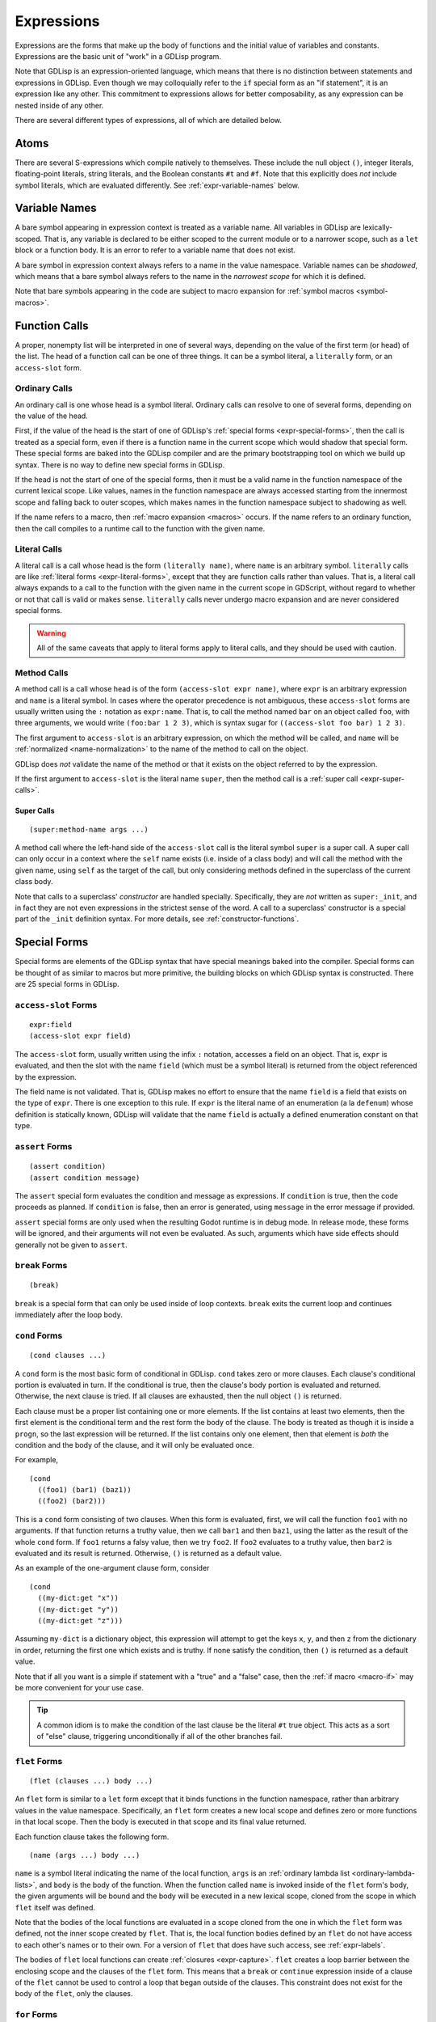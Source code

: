 
Expressions
===========

Expressions are the forms that make up the body of functions and the
initial value of variables and constants. Expressions are the basic
unit of "work" in a GDLisp program.

Note that GDLisp is an expression-oriented language, which means that
there is no distinction between statements and expressions in GDLisp.
Even though we may colloquially refer to the ``if`` special form as an
"if statement", it is an expression like any other. This commitment to
expressions allows for better composability, as any expression can be
nested inside of any other.

There are several different types of expressions, all of which are
detailed below.

Atoms
-----

There are several S-expressions which compile natively to themselves.
These include the null object ``()``, integer literals, floating-point
literals, string literals, and the Boolean constants ``#t`` and
``#f``. Note that this explicitly does *not* include symbol literals,
which are evaluated differently. See :ref:`expr-variable-names` below.

.. _expr-variable-names:

Variable Names
--------------

A bare symbol appearing in expression context is treated as a variable
name. All variables in GDLisp are lexically-scoped. That is, any
variable is declared to be either scoped to the current module or to a
narrower scope, such as a ``let`` block or a function body. It is an
error to refer to a variable name that does not exist.

A bare symbol in expression context always refers to a name in the
value namespace. Variable names can be *shadowed*, which means that a
bare symbol always refers to the name in the *narrowest scope* for
which it is defined.

Note that bare symbols appearing in the code are subject to macro
expansion for :ref:`symbol macros <symbol-macros>`.

Function Calls
--------------

A proper, nonempty list will be interpreted in one of several ways,
depending on the value of the first term (or head) of the list. The
head of a function call can be one of three things. It can be a symbol
literal, a ``literally`` form, or an ``access-slot`` form.

Ordinary Calls
^^^^^^^^^^^^^^

An ordinary call is one whose head is a symbol literal. Ordinary calls
can resolve to one of several forms, depending on the value of the
head.

First, if the value of the head is the start of one of GDLisp's
:ref:`special forms <expr-special-forms>`, then the call is treated as
a special form, even if there is a function name in the current scope
which would shadow that special form. These special forms are baked
into the GDLisp compiler and are the primary bootstrapping tool on
which we build up syntax. There is no way to define new special forms
in GDLisp.

If the head is not the start of one of the special forms, then it must
be a valid name in the function namespace of the current lexical
scope. Like values, names in the function namespace are always
accessed starting from the innermost scope and falling back to outer
scopes, which makes names in the function namespace subject to
shadowing as well.

If the name refers to a macro, then :ref:`macro expansion <macros>`
occurs. If the name refers to an ordinary function, then the call
compiles to a runtime call to the function with the given name.

Literal Calls
^^^^^^^^^^^^^

A literal call is a call whose head is the form ``(literally name)``,
where ``name`` is an arbitrary symbol. ``literally`` calls are like
:ref:`literal forms <expr-literal-forms>`, except that they are
function calls rather than values. That is, a literal call always
expands to a call to the function with the given name in the current
scope in GDScript, without regard to whether or not that call is valid
or makes sense. ``literally`` calls never undergo macro expansion and
are never considered special forms.

.. Warning:: All of the same caveats that apply to literal forms apply
             to literal calls, and they should be used with caution.

Method Calls
^^^^^^^^^^^^

A method call is a call whose head is of the form ``(access-slot expr
name)``, where ``expr`` is an arbitrary expression and ``name`` is a
literal symbol. In cases where the operator precedence is not
ambiguous, these ``access-slot`` forms are usually written using the
``:`` notation as ``expr:name``. That is, to call the method named
``bar`` on an object called ``foo``, with three arguments, we would
write ``(foo:bar 1 2 3)``, which is syntax sugar for ``((access-slot
foo bar) 1 2 3)``.

The first argument to ``access-slot`` is an arbitrary expression, on
which the method will be called, and ``name`` will be :ref:`normalized
<name-normalization>` to the name of the method to call on the object.

GDLisp does *not* validate the name of the method or that it exists on
the object referred to by the expression.

If the first argument to ``access-slot`` is the literal name
``super``, then the method call is a :ref:`super call
<expr-super-calls>`.

.. _expr-super-calls:

Super Calls
"""""""""""

::

   (super:method-name args ...)

A method call where the left-hand side of the ``access-slot`` call is
the literal symbol ``super`` is a super call. A super call can only
occur in a context where the ``self`` name exists (i.e. inside of a
class body) and will call the method with the given name, using
``self`` as the target of the call, but only considering methods
defined in the superclass of the current class body.

Note that calls to a superclass' *constructor* are handled specially.
Specifically, they are *not* written as ``super:_init``, and in fact
they are not even expressions in the strictest sense of the word. A
call to a superclass' constructor is a special part of the ``_init``
definition syntax. For more details, see :ref:`constructor-functions`.

.. _expr-special-forms:

Special Forms
-------------

Special forms are elements of the GDLisp syntax that have special
meanings baked into the compiler. Special forms can be thought of as
similar to macros but more primitive, the building blocks on which
GDLisp syntax is constructed. There are 25 special forms in GDLisp.

``access-slot`` Forms
^^^^^^^^^^^^^^^^^^^^^

::

   expr:field
   (access-slot expr field)

The ``access-slot`` form, usually written using the infix ``:``
notation, accesses a field on an object. That is, ``expr`` is
evaluated, and then the slot with the name ``field`` (which must be a
symbol literal) is returned from the object referenced by the
expression.

The field name is not validated. That is, GDLisp makes no effort to
ensure that the name ``field`` is a field that exists on the type of
``expr``. There is one exception to this rule. If ``expr`` is the
literal name of an enumeration (a la ``defenum``) whose definition is
statically known, GDLisp will validate that the name ``field`` is
actually a defined enumeration constant on that type.

.. _expr-assert:

``assert`` Forms
^^^^^^^^^^^^^^^^

::

   (assert condition)
   (assert condition message)

The ``assert`` special form evaluates the condition and message as
expressions. If ``condition`` is true, then the code proceeds as
planned. If ``condition`` is false, then an error is generated, using
``message`` in the error message if provided.

``assert`` special forms are only used when the resulting Godot
runtime is in debug mode. In release mode, these forms will be
ignored, and their arguments will not even be evaluated. As such,
arguments which have side effects should generally not be given to
``assert``.

``break`` Forms
^^^^^^^^^^^^^^^

::

   (break)

``break`` is a special form that can only be used inside of loop
contexts. ``break`` exits the current loop and continues immediately
after the loop body.

``cond`` Forms
^^^^^^^^^^^^^^

::

    (cond clauses ...)

A ``cond`` form is the most basic form of conditional in GDLisp.
``cond`` takes zero or more clauses. Each clause's conditional portion
is evaluated in turn. If the conditional is true, then the clause's
body portion is evaluated and returned. Otherwise, the next clause
is tried. If all clauses are exhausted, then the null object ``()`` is
returned.

Each clause must be a proper list containing one or more elements. If
the list contains at least two elements, then the first element is the
conditional term and the rest form the body of the clause. The body is
treated as though it is inside a ``progn``, so the last expression
will be returned. If the list contains only one element, then that
element is *both* the condition and the body of the clause, and it
will only be evaluated once.

For example,

::

   (cond
     ((foo1) (bar1) (baz1))
     ((foo2) (bar2)))

This is a ``cond`` form consisting of two clauses. When this form is
evaluated, first, we will call the function ``foo1`` with no
arguments. If that function returns a truthy value, then we call
``bar1`` and then ``baz1``, using the latter as the result of the
whole ``cond`` form. If ``foo1`` returns a falsy value, then we try
``foo2``. If ``foo2`` evaluates to a truthy value, then ``bar2`` is
evaluated and its result is returned. Otherwise, ``()`` is returned as
a default value.

As an example of the one-argument clause form, consider

::

   (cond
     ((my-dict:get "x"))
     ((my-dict:get "y"))
     ((my-dict:get "z")))

Assuming ``my-dict`` is a dictionary object, this expression will
attempt to get the keys ``x``, ``y``, and then ``z`` from the
dictionary in order, returning the first one which exists and is
truthy. If none satisfy the condition, then ``()`` is returned as a
default value.

Note that if all you want is a simple if statement with a "true" and a
"false" case, then the :ref:`if macro <macro-if>` may be more
convenient for your use case.

.. Tip:: A common idiom is to make the condition of the last clause be
         the literal ``#t`` true object. This acts as a sort of "else"
         clause, triggering unconditionally if all of the other
         branches fail.

.. _expr-flet:

``flet`` Forms
^^^^^^^^^^^^^^

::

   (flet (clauses ...) body ...)

An ``flet`` form is similar to a ``let`` form except that it binds
functions in the function namespace, rather than arbitrary values in
the value namespace. Specifically, an ``flet`` form creates a new
local scope and defines zero or more functions in that local scope.
Then the body is executed in that scope and its final value returned.

Each function clause takes the following form.

::

   (name (args ...) body ...)

``name`` is a symbol literal indicating the name of the local
function, ``args`` is an :ref:`ordinary lambda list
<ordinary-lambda-lists>`, and ``body`` is the body of the function.
When the function called ``name`` is invoked inside of the ``flet``
form's body, the given arguments will be bound and the body will be
executed in a new lexical scope, cloned from the scope in which
``flet`` itself was defined.

Note that the bodies of the local functions are evaluated in a scope
cloned from the one in which the ``flet`` form was defined, not the
inner scope created by ``flet``. That is, the local function bodies
defined by an ``flet`` do not have access to each other's names or to
their own. For a version of ``flet`` that does have such access, see
:ref:`expr-labels`.

The bodies of ``flet`` local functions can create :ref:`closures
<expr-capture>`. ``flet`` creates a loop barrier between the enclosing
scope and the clauses of the ``flet`` form. This means that a
``break`` or ``continue`` expression inside of a clause of the
``flet`` cannot be used to control a loop that began outside of the
clauses. This constraint does not exist for the body of the ``flet``,
only the clauses.

``for`` Forms
^^^^^^^^^^^^^

::

   (for var iterable body ...)

A ``for`` form is the second of the two most basic looping constructs
in GDLisp. The first argument to ``for`` must be a literal symbol,
then the other arguments are arbitrary expressions. First,
``iterable`` is evaluated once, and it must evaluate to an array
(including pool arrays), string, or dictionary object. Then a new
lexical scope is created. Then ``body`` is run in that lexical scope,
once for each element of the iterable object. At each loop iteration,
the variable ``var`` is bound to the current value. ``for`` forms
always return the null object ``()``.

For arrays, a ``for`` form iterates over each element of the array.
For dictionaries, a ``for`` form iterates over each *key* of the
dictionary, consistent with Python's semantics for the same. For
strings, a ``for`` form iterates over each character (as a
single-character string) of the string.

A ``for`` loop defines a loop context for its body. This means that
``break`` and ``continue`` can be used in the body of a ``for`` loop.

.. Warning:: Note that the behavior is undefined if the result of
             ``iterable`` is not an array, dictionary, or string.
             Currently, ``for`` loops in GDLisp compile to ``for``
             loops in GDScript, which means some legacy GDScript
             behavior (such as iterating over numerical literals) may
             work, but this behavior may change in the future, so it
             is always recommended to explicitly call ``range`` if the
             intent is to iterate up to a number.

``function`` Forms
^^^^^^^^^^^^^^^^^^

::

   #'name
   (function name)

The ``function`` special form is used to take a function that exists
in the function namespace and convert it into a first-class value. The
``function`` form is often abbreviated using the (equivalent) syntax
``#'name``.

The ``name`` argument must be a symbol, and it must be a valid name in
the function namespace of the current lexical scope. A function object
is created (as a value) which, when called, invoked the function with
the given name, forwarding all arguments.

The name can refer to a function defined at module scope or to a local
function defined in the current scope. In the latter case, the local
function will be kept alive (by reference semantics) until the
function object constructed by this ``function`` form is discarded.
That is, it is permitted to have a reference to a local function which
outlives the scope of that local function's binding.

``function`` *cannot* be used to create references to instance
methods. Explicit ``lambda`` expressions must be used to do so.

.. Warning:: The target name of a ``function`` form must be the name
             of a valid function. If the name refers to a macro, then
             the behavior is undefined.

.. _expr-labels:

``labels`` Forms
^^^^^^^^^^^^^^^^

::

   (labels (clauses ...) body ...)

``labels`` works nearly identically to ``flet`` and carries the exact
same syntax. However, whereas an ``flet`` form evaluates its local
function bodies in the enclosing scope of the ``flet`` block, a
``labels`` form evaluates its function bodies in the inner scope of
the ``labels`` block itself. This means that the functions defined in
a ``labels`` block have access to each other and to their own name,
allowing them to be recursive or mutually recursive.

The bodies of ``labels`` local functions can create :ref:`closures
<expr-capture>`. ``labels`` creates a loop barrier between the
enclosing scope and the clauses of the ``labels`` form. This means
that a ``break`` or ``continue`` expression inside of a clause of the
``labels`` cannot be used to control a loop that began outside of the
clauses. This constraint does not exist for the body of the
``labels``, only the clauses.

``lambda`` Forms
^^^^^^^^^^^^^^^^

::

   (lambda (args ...) body ...)

A ``lambda`` form defines a local function without giving it a name.
The argument list ``args`` is an :ref:`ordinary lambda list
<ordinary-lambda-lists>`. A new function object is created, which
exists as a value (hence, can be assigned to variables in the value
namespace or passed as an argument to a function).

When the function created by this form is invoked, a new lexical scope
is created, which is cloned from the lexical scope in which the
``lambda`` was first defined. Then the arguments are bound and the
body is run, just like any other function.

The ``lambda`` body can create :ref:`closures <expr-capture>`.
``lambda`` creates a loop barrier between the enclosing scope and the
body of the ``lambda`` form. This means that a ``break`` or
``continue`` expression inside of the body of the ``lambda`` cannot be
used to control a loop that began outside of the body.

``let`` Forms
^^^^^^^^^^^^^

::

   (let (clauses ...) body ...)

``let`` is the most basic form of local variable binding in GDLisp. A
``let`` form creates a new lexical scope in which zero or more local
variables are bound, and then runs ``body`` in that local scope. The
value of the final expression of ``body`` is returned, or ``()`` if
``body`` is empty.

Each variable clause takes one of the following forms.

::

   var-name
   (var-name initial-value ...)

In the second (and most general) form, a variable clause takes the
form of a proper list whose first element is a literal symbol
indicating the name of the variable to declare. The remaining elements
are evaluated to determine the variable's initial value. Note
carefully: the ``initial-value`` expressions are evaluated in the
*outer* scope, not in the newly-created scope that the variable is
being declared in. This means that, in a ``let`` statement which
declares multiple variables, none of the variables have access to each
other during initialization, even those declared later in the same
block. The ``initial-value`` block is treated as a ``progn`` block, so
if the block is empty then ``()`` is used as the variable's initial
value.

A variable name ``var-name`` that appears on its own (that is, a
symbol literal *not* contained in a sublist) is treated as
``(var-name)`` and will initialize the variable to ``()``.

``let`` always binds in the value namespace. To bind in the function
in the function namespace, see :ref:`expr-flet` and
:ref:`expr-labels`.

.. _expr-literal-forms:

``literally`` Forms
^^^^^^^^^^^^^^^^^^^

::

   (literally variable-name)

A ``literally`` form is a backdoor through the GDLisp scoping system.
The sole argument to ``literally`` must be a symbol literal.
``(literally x)`` will be translated into the variable name ``x`` in
the resulting GDScript code. This will be done **without any
consideration** to whether or not ``x`` is a valid variable name.
GDLisp will not check that the name is defined, or what scope it is
defined in. GDLisp will merely assume that you know what you're doing
and pass the name through.

The name ``variable-name`` given to this form will undergo a partial
form of :ref:`name normalization <name-normalization>`. Specifically,
``variable-name`` will be escaped in the same way as an ordinary
variable name, with the exception that GDScript reserved words will
not be prefixed with an underscore.

Care must be taken when using ``literally``. Since GDLisp does not
perform any semantic analysis on the given name, it cannot guarantee
that the name is valid, or even syntactically makes sense in GDScript
in the case of keywords. Additionally, names referenced inside of
``literally`` will not have closures created for them if they occur
inside of a ``lambda`` or other closure-producing construct. This can
result in difficult-to-debug situations that GDLisp cannot handle.

The primary intended use case for ``literally`` is to port future
GDScript functions to GDLisp without having to wait on official
support from the GDLisp compiler. If a future iteration of Godot adds
a function called ``frobnicate`` to the global namespace, then you can
call that function by using the name ``(literally frobnicate)``, even
if the version of the GDLisp compiler you're using is not aware that
such a function exists.

``macrolet`` Forms
^^^^^^^^^^^^^^^^^^

::

   (macrolet (clauses ...) body ...)

A ``macrolet`` form is syntactically identical to an ``flet``.
However, whereas ``flet`` binds functions in the function namespace of
the current scope, ``macrolet`` binds *macros* in the same namespace.
The macros defined by a ``macrolet`` are only defined inside of the
``body`` scope. During that scope, those names are subject to macro
expansion.

``macrolet`` creates a loop barrier between the enclosing scope and
the clauses of the ``macrolet`` form. This means that a ``break`` or
``continue`` expression inside of a clause of the ``macrolet`` cannot
be used to control a loop that began outside of the clause. This
constraint does not exist for the body of the ``macrolet``.

.. Warning:: The clauses of a ``macrolet`` form **cannot** create
             closures. If a locally-defined macro depends on a local
             variable or function defined in an enclosing scope, then
             the behavior is undefined.

``new`` Forms
^^^^^^^^^^^^^

::

   (new Superclass body ...)
   (new (Superclass args ...) body ...)

The ``new`` form constructs a new local *anonymous* class. That is,
``new`` is to ``defclass`` as ``lambda`` is to ``defn``. The
newly-defined class is not given a name, and the only instances of
that class are those created by this particular ``new`` form.

When this form is evaluated, an instance of a subclass of
``Superclass`` is constructed. The body of this subclass shall be
``body``, which can consist of zero or more :ref:`class declarations
<classes>`, with the exception that it is illegal to define static
methods in an anonymous class. The constructor of this class shall be
invoked with ``args``, or with zero arguments if the non-parameterized
version of ``new`` is used.

The body of a ``new`` statement is capable of creating :ref:`closures
<expr-capture>`.

``new`` creates a loop barrier between the enclosing scope and the
body of the ``new`` form. This means that a ``break`` or ``continue``
expression inside of the body of the ``new`` cannot be used to control
a loop that began outside of the body.

.. Attention:: ``new`` is *not* a general-purpose constructor.
               Programmers used to Java or C# may be used to prefixing
               type names with ``new`` to construct ordinary instances
               of the type. That is not how object construction works
               in GDLisp. To construct ordinary instances of some
               class, call the method ``new`` on that class, such as
               ``(ClassName:new 1 2 3)``. The ``new`` special form is
               only intended to be used when behavior (such as
               instance variables or methods) is being added
               anonymously to the class for this instance alone.

.. _expr-preload:

``preload`` Forms
^^^^^^^^^^^^^^^^^

::

   (preload name)

``preload`` is a special form which takes a single string literal as
argument. The string literal must be the name of a file which can be
imported, using the Godot ``res://`` notation. ``preload`` works like
the built-in function ``load`` but performs the act of loading at
compile-time. It is an error if the pathname does not point to a file.

.. Tip:: In GDLisp, most ``preload`` calls should be replaced with
         ``use`` directives. See :ref:`imports` for details.
         ``preload`` can be used in situations (such as macro
         expansion) where the name being loaded may not be known at
         definition time but will be known before compilation is
         complete.

``progn`` Forms
^^^^^^^^^^^^^^^

::

   (progn args ...)

A ``progn`` form evaluates each of its arguments in order and returns
the final argument. ``progn`` is a useful way to insert multiple
expressions which have side effects in a context, such as the
right-hand side of a ``defvar``, that only accepts one expression.

An empty ``progn`` silently returns ``()``, the null object.

.. Note:: ``progn`` can also be used in declaration (or class
          declaration) context. See :ref:`progn` for details.

``quasiquote`` Forms
^^^^^^^^^^^^^^^^^^^^

::

   `s-expression
   (quasiquote s-expression)

A ``quasiquote`` form refuses to evaluate its argument and returns the
S-expression representing it, similar to ``quote``. However,
``unquote`` and ``unquote-spliced`` have special meaning inside of
``quasiquote`` forms. See :ref:`quoting` for more details.

``quote`` Forms
^^^^^^^^^^^^^^^

::

   's-expression
   (quote s-expression)

A ``quote`` form refuses to evaluate its argument and returns the
S-expression representing it verbatim. See :ref:`quoting` for more
details. Note that a ``quote`` form is usually written abbreviated as
``'s-expression``.

``return`` Forms
^^^^^^^^^^^^^^^^

::

   (return expr)

Evaluates the expression and then returns that expression immediately
from the enclosing function or instance method.

.. _expr-set:

``set`` Forms
^^^^^^^^^^^^^

::

   (set variable value)

``set`` is the basic form of variable and name assignment in GDLisp.
It can do several different things, depending on the nature of the
``variable`` portion of the form.

Variable Assignment
"""""""""""""""""""

If ``variable`` is a literal symbol, then it is interpreted as a
variable name in the value namespace. The variable pointed to by that
name is assigned a new value, namely the result of evaluating
``value``. The variable must be mutable, or a compile error will be
issued.

The value that was assigned is returned from the ``set`` form.

Field Assignment
""""""""""""""""

If ``variable`` is of the form ``(access-slot object target)``, where
``object`` is an arbitrary expression and ``target`` is a literal
symbol, then the assignment will modify an instance field on the
instance to which ``object`` evaluates. The field's name shall be
``target``, after :ref:`name normalization <name-normalization>`. This
can trigger :ref:`setter functions <getter-and-setter>`.

The value that was assigned is returned from the ``set`` form. It is
unspecified whether this will invoke a getter function on the class,
if one exists.

Delegated Assignment
""""""""""""""""""""

If ``variable`` is a proper list of the form ``(head args ...)`` where
``head`` is a literal symbol that is *not* ``access-slot``, then the
assignment is a delegated assignment. The form

::

   (set (some-function args ...) value)

will compile into the function call

::

   (set-some-function value args ...)

That is, a ``set`` on a function call will compile to a call to the
function whose name is the former function with ``set-`` prepended to
it. The right-hand side of the assignment will be the first argument
passed to the delegated function. The return value of the function is
returned from the ``set`` form, so by convention a function intended
to be used in this way should return the assigned value.

``symbol-macrolet`` Forms
^^^^^^^^^^^^^^^^^^^^^^^^^

::

   (symbol-macrolet (clauses ...) body ...)

A ``symbol-macrolet`` clause binds local macros, just like
``macrolet``, but the former binds *symbol* macros, which are subject
to macro expansion when a literal symbol is used.

Each clause is of the form

::

   (name value)

Both parts are mandatory. ``name`` is the name of the symbol macro
(which will be bound in the value namespace). ``value`` is the
expression which should be run to evaluate the macro.

``symbol-macrolet`` creates a loop barrier between the enclosing scope
and the clauses of the ``symbol-macrolet`` form. This means that a
``break`` or ``continue`` expression inside of a clause of the
``symbol-macrolet`` cannot be used to control a loop that began
outside of the clause. This constraint does not exist for the body of
the ``symbol-macrolet``.

.. Warning:: Like ``macrolet``, the clauses of a ``symbol-macrolet``
             **cannot** create closures. It is undefined behavior to
             write a local symbol macro that depends on a local
             variable or function defined in an enclosing scope.

``unquote`` Forms
^^^^^^^^^^^^^^^^^

::

   ,expr
   (unquote expr)

An ``unquote`` form can only be used inside of a ``quasiquote`` form.
It is an error for this special form to appear in an expression
context.

``unquote-spliced`` Forms
^^^^^^^^^^^^^^^^^^^^^^^^^

::

   ,.expr
   (unquote-spliced expr)

An ``unquote-spliced`` form can only be used inside of a
``quasiquote`` form. It is an error for this special form to appear in
an expression context.

``while`` Forms
^^^^^^^^^^^^^^^

::

   (while condition body ...)
   (while condition)

A ``while`` form is one of the two most basic forms of looping in
GDLisp. A ``while`` form takes a condition and then zero or more
expressions forming a body as arguments. The ``while`` loop iterates
zero or more times. At each iteration, the loop runs the condition
first. If the condition is falsy, then the loop exits immediately.
Otherwise, the body runs, and then the loop starts over.

A ``while`` loop always returns the null object ``()``. It is possible
to have a ``while`` loop where the body is empty, in which case, the
condition is evaluated multiple times until it returns a falsy value.
This can be used to emulate the "do ... while" construct seen in some
programming languages, where the condition is evaluated at the end of
the body, rather than the beginning. That is, to emulate such a
construct in GDLisp, consider

::

   (while (progn
     body ...
     condition))

A ``while`` loop defines a loop context, for both its condition and
its body. This means that ``break`` and ``continue`` can be used in
either the condition or the body.

.. _expr-yield:

``yield`` Forms
^^^^^^^^^^^^^^^

::

   (yield)
   (yield object signal)

The ``yield`` special form behaves similarly to the GDScript function
of the same name. Called with zero arguments, ``yield`` halts the
current function and returns a function state object from the
function. That function state object has a ``:resume`` method which
will return to the halted function at the same point it was yielded
from.

If ``yield`` is called with two arguments, then both arguments are
evaluated. The first is treated as an object and the second shall
evaluate to a string which is the name of a signal on the given
object. The function still halts and returns a state object, just as
if ``yield`` was called with no arguments. However, if the given
object ``object`` ever fires the signal called ``signal``, then the
function resumes automatically, without an explicit call to
``:resume``.

It is an error to call ``yield`` with exactly one argument.

Note that ``yield`` is a special form, not a function, despite it
evaluating its arguments in applicative order. Functions in GDLisp
must satisfy `η-reduction
<https://en.wikipedia.org/wiki/Lambda_calculus#%CE%B7-reduction>`_.
That is, in order for ``yield`` to be a function, it would have to be
the case that ``yield`` and ``(lambda (&rest args) (apply #'yield
args))`` are equivalent functions. This is not true for ``yield``,
since the former, when called, will halt the current function, whereas
the latter will halt an inner function and return a (somewhat useless)
function state object that resumes at the end of the inner function.

.. _expr-capture:

Closures and Name Capture
-------------------------

Several special forms create *closures*. A closure is a nested scope
that can outlive its containing scope. We call the variables which are
placed inside a closure for such forms *captures*. This is perfectly
acceptable. If a variable is defined in a local scope and then
captured by a ``lambda`` or other special form, then that variable
will remain in existence for as long as the ``lambda`` object exists.

Function objects always have ``Reference`` semantics, which means that
a function object (created with ``lambda`` or ``function``) will be
freed when the last reference to it is freed. This ensures that
closures created in this way are freed promptly. Custom objects
created with ``new`` will follow the semantics of their superclass
eventual (``Reference`` subclasses will have reference semantics,
while ``Object`` and ``Node`` subclasses will have to be freed
explicitly), so some care must be taken in those situations to prevent
a memory leak.

A closure is a read-write binding to a variable name. That means that
the values in a closure are captured by *reference*, not by value. If
the inside of a closure (such as a ``lambda``) modifies a captured
variable, then the enclosing scope (and, by extension, any other
closure that captured the same variable) will be able to see that
change.

For example, this lambda will return one number higher each time it's
called.

::

   (let ((accum 0)) (lambda () (set accum (+ 1 accum))))

We can call this function, for example, as follows.

::

   (defn create-counter ()
     (let ((accum 0))
       (lambda () (set accum (+ 1 accum)))))

   (defn _ready ()
     (let ((counter (create-counter)))
       (print (funcall counter))   ; Prints 1
       (print (funcall counter))   ; Prints 2
       (print (funcall counter)))) ; Prints 3

The variable ``accum`` is captured by the ``lambda`` *by reference*,
so when we modify the variable, that modification is reflected in
future calls to the ``lambda``, since there is truly only one copy of
that variable.

Forms that define local macros can never capture local variables or
functions from an enclosing scope.
